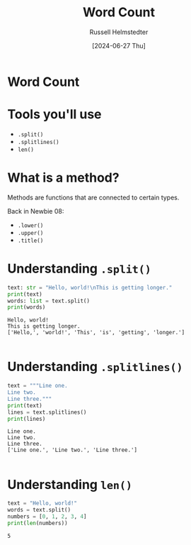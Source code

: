 #+TITLE: Word Count
#+AUTHOR: Russell Helmstedter
#+DATE: [2024-06-27 Thu]

* Word Count
* Tools you'll use
- ~.split()~
- ~.splitlines()~
- ~len()~


* What is a method?
Methods are functions that are connected to certain types.

Back in Newbie 08:

- ~.lower()~
- ~.upper()~
- ~.title()~

* Understanding ~.split()~
 #+begin_src python :exports both :results output
text: str = "Hello, world!\nThis is getting longer."
print(text)
words: list = text.split()
print(words)
 #+end_src

 #+RESULTS:
 : Hello, world!
 : This is getting longer.
 : ['Hello,', 'world!', 'This', 'is', 'getting', 'longer.']
 :

* Understanding ~.splitlines()~
 #+begin_src python :exports both :results output
text = """Line one.
Line two.
Line three."""
print(text)
lines = text.splitlines()
print(lines)
 #+end_src

 #+RESULTS:
 : Line one.
 : Line two.
 : Line three.
 : ['Line one.', 'Line two.', 'Line three.']
 :

* Understanding ~len()~
 #+begin_src python :exports both :results output
text = "Hello, world!"
words = text.split()
numbers = [0, 1, 2, 3, 4]
print(len(numbers))
 #+end_src

 #+RESULTS:
 : 5
 :
